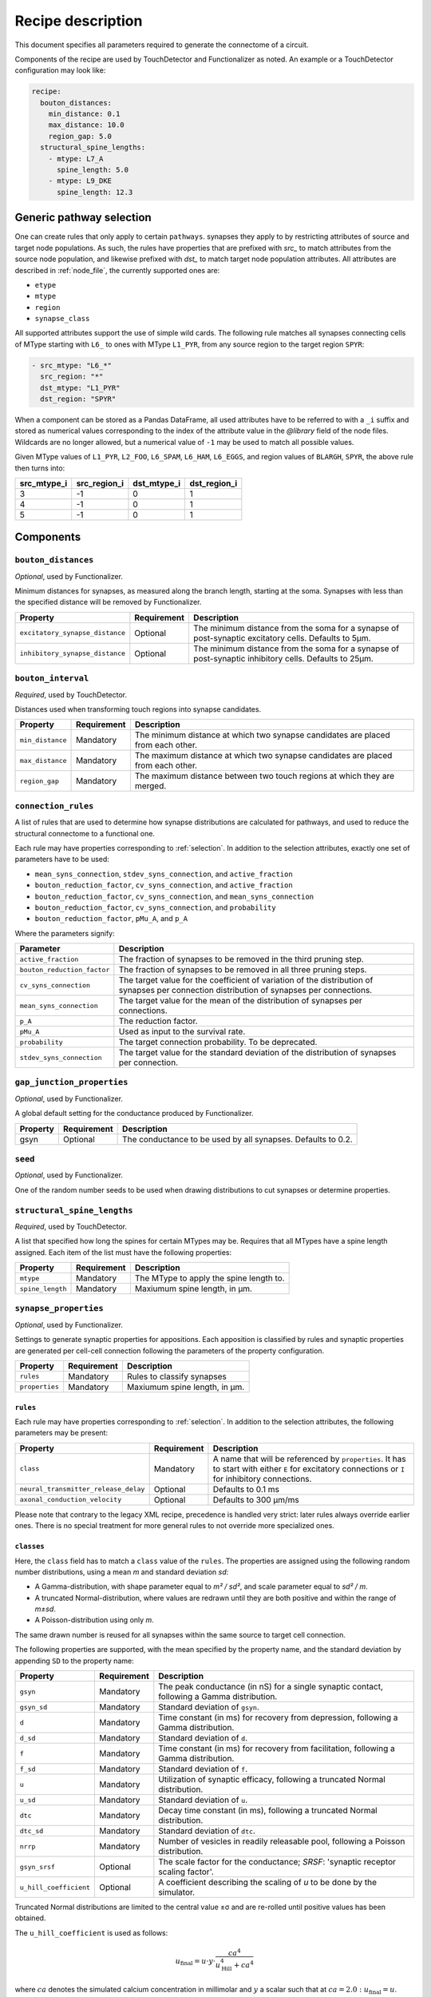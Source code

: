 .. _recipe:

Recipe description
==================

.. highlight:: json

This document specifies all parameters required to generate the connectome of a circuit.

Components of the recipe are used by TouchDetector and Functionalizer as noted.  An
example or a TouchDetector configuration may look like:

.. code:: yaml

   recipe:
     bouton_distances:
       min_distance: 0.1
       max_distance: 10.0
       region_gap: 5.0
     structural_spine_lengths:
       - mtype: L7_A
         spine_length: 5.0
       - mtype: L9_DKE
         spine_length: 12.3

.. _selection:

Generic pathway selection
-------------------------

One can create rules that only apply to certain ``pathways``.
synapses they apply to by restricting attributes of source and target node populations.
As such, the rules have properties that are prefixed with `src_` to match attributes from
the source node population, and likewise prefixed with `dst_` to match target node
population attributes.  All attributes are described in :ref:`node_file`, the currently
supported ones are:

- ``etype``
- ``mtype``
- ``region``
- ``synapse_class``

All supported attributes support the use of simple wild cards.  The following rule matches all synapses connecting cells of MType starting with ``L6_`` to ones with MType ``L1_PYR``, from any source region to the target region ``SPYR``:

.. code:: yaml

   - src_mtype: "L6_*"
     src_region: "*"
     dst_mtype: "L1_PYR"
     dst_region: "SPYR"

When a component can be stored as a Pandas DataFrame, all used attributes have to be
referred to with a ``_i`` suffix and stored as numerical values corresponding to the index
of the attribute value in the `@library` field of the node files.  Wildcards are no longer
allowed, but a numerical value of ``-1`` may be used to match all possible values.

Given MType values of ``L1_PYR``, ``L2_FOO``, ``L6_SPAM``, ``L6_HAM``, ``L6_EGGS``, and
region values of ``BLARGH``, ``SPYR``, the above rule then turns into:

.. table::

   =========== ============ =========== ============
   src_mtype_i src_region_i dst_mtype_i dst_region_i
   =========== ============ =========== ============
   3           -1           0           1
   4           -1           0           1
   5           -1           0           1
   =========== ============ =========== ============

Components
----------

``bouton_distances``
^^^^^^^^^^^^^^^^^^^^

*Optional*, used by Functionalizer.

Minimum distances for synapses, as measured along the branch length, starting at the soma.
Synapses with less than the specified distance will be removed by Functionalizer.

.. table::

   =============================== =========== ===
   Property                        Requirement Description
   =============================== =========== ===
   ``excitatory_synapse_distance`` Optional    The minimum distance from the soma for a synapse of post-synaptic excitatory cells. Defaults to 5µm.
   ``inhibitory_synapse_distance`` Optional    The minimum distance from the soma for a synapse of post-synaptic inhibitory cells. Defaults to 25µm.
   =============================== =========== ===

``bouton_interval``
^^^^^^^^^^^^^^^^^^^

*Required*, used by TouchDetector.

Distances used when transforming touch regions into synapse candidates.

.. table::

   =============================== =========== ===
   Property                        Requirement Description
   =============================== =========== ===
   ``min_distance``                Mandatory   The minimum distance at which two synapse candidates are placed from each other.
   ``max_distance``                Mandatory   The maximum distance at which two synapse candidates are placed from each other.
   ``region_gap``                  Mandatory   The maximum distance between two touch regions at which they are merged.
   =============================== =========== ===

``connection_rules``
^^^^^^^^^^^^^^^^^^^^

A list of rules that are used to determine how synapse distributions are calculated for
pathways, and used to reduce the structural connectome to a functional one.

Each rule may have properties corresponding to :ref:`selection`. In addition to the
selection attributes, exactly one set of parameters have to be used:

- ``mean_syns_connection``, ``stdev_syns_connection``, and ``active_fraction``
- ``bouton_reduction_factor``, ``cv_syns_connection``, and ``active_fraction``
- ``bouton_reduction_factor``, ``cv_syns_connection``, and ``mean_syns_connection``
- ``bouton_reduction_factor``, ``cv_syns_connection``, and ``probability``
- ``bouton_reduction_factor``, ``pMu_A``, and ``p_A``

Where the parameters signify:

.. table::

   =============================== ===
   Parameter                       Description
   =============================== ===
   ``active_fraction``             The fraction of synapses to be removed in the third pruning step.
   ``bouton_reduction_factor``     The fraction of synapses to be removed in all three pruning steps.
   ``cv_syns_connection``          The target value for the coefficient of variation of the distribution of synapses per connection distribution of synapses per connections.
   ``mean_syns_connection``        The target value for the mean of the distribution of synapses per connections.
   ``p_A``                         The reduction factor.
   ``pMu_A``                       Used as input to the survival rate.
   ``probability``                 The target connection probability. To be deprecated.
   ``stdev_syns_connection``       The target value for the standard deviation of the distribution of synapses per connection.
   =============================== ===

``gap_junction_properties``
^^^^^^^^^^^^^^^^^^^^^^^^^^^

*Optional*, used by Functionalizer.

A global default setting for the conductance produced by Functionalizer.

.. table::

   =============================== =========== ===
   Property                        Requirement Description
   =============================== =========== ===
   gsyn                            Optional    The conductance to be used by all synapses. Defaults to 0.2.
   =============================== =========== ===

``seed``
^^^^^^^^

*Optional*, used by Functionalizer.

One of the random number seeds to be used when drawing distributions to cut synapses or
determine properties.

``structural_spine_lengths``
^^^^^^^^^^^^^^^^^^^^^^^^^^^^

*Required*, used by TouchDetector.

A list that specified how long the spines for certain MTypes may be. Requires that all
MTypes have a spine length assigned. Each item of the list must have the following
properties:

.. table::

   =============================== =========== ===
   Property                        Requirement Description
   =============================== =========== ===
   ``mtype``                       Mandatory   The MType to apply the spine length to.
   ``spine_length``                Mandatory   Maxiumum spine length, in µm.
   =============================== =========== ===

``synapse_properties``
^^^^^^^^^^^^^^^^^^^^^^

*Optional*, used by Functionalizer.

Settings to generate synaptic properties for appositions.  Each apposition is classified
by rules and synaptic properties are generated per cell-cell connection following the
parameters of the property configuration.

.. table::

   =============================== =========== ===
   Property                        Requirement Description
   =============================== =========== ===
   ``rules``                       Mandatory   Rules to classify synapses
   ``properties``                  Mandatory   Maxiumum spine length, in µm.
   =============================== =========== ===

``rules``
~~~~~~~~~

Each rule may have properties corresponding to :ref:`selection`. In addition to the
selection attributes, the following parameters may be present:

.. table::

   ==================================== =========== ===
   Property                             Requirement Description
   ==================================== =========== ===
   ``class``                            Mandatory   A name that will be referenced by ``properties``.  It has to start with either ``E`` for excitatory connections or ``I`` for inhibitory connections.
   ``neural_transmitter_release_delay`` Optional    Defaults to 0.1 ms
   ``axonal_conduction_velocity``       Optional    Defaults to 300 μm/ms
   ==================================== =========== ===

Please note that contrary to the legacy XML recipe, precedence is handled very strict:
later rules always override earlier ones.  There is no special treatment for more general
rules to not override more specialized ones.

``classes``
~~~~~~~~~~~

Here, the ``class`` field has to match a ``class`` value of the
``rules``. The properties are assigned using the following
random number distributions, using a mean `m` and standard deviation `sd`:

- A Gamma-distribution, with shape parameter equal to `m² / sd²`, and
  scale parameter equal to `sd² / m`.
- A truncated Normal-distribution, where values are redrawn until they are
  both positive and within the range of `m±sd`.
- A Poisson-distribution using only `m`.

The same drawn number is reused for all synapses within the same source to
target cell connection.

The following properties are supported, with the mean specified by the
property name, and the standard deviation by appending ``SD`` to the
property name:

.. table::

   ==================================== =========== ===
   Property                             Requirement Description
   ==================================== =========== ===
   ``gsyn``                             Mandatory   The peak conductance (in nS) for a single synaptic contact, following a Gamma distribution.
   ``gsyn_sd``                          Mandatory   Standard deviation of ``gsyn``.
   ``d``                                Mandatory   Time constant (in ms) for recovery from depression, following a Gamma distribution.
   ``d_sd``                             Mandatory   Standard deviation of ``d``.
   ``f``                                Mandatory   Time constant (in ms) for recovery from facilitation, following a Gamma distribution.
   ``f_sd``                             Mandatory   Standard deviation of ``f``.
   ``u``                                Mandatory   Utilization of synaptic efficacy, following a truncated Normal distribution.
   ``u_sd``                             Mandatory   Standard deviation of ``u``.
   ``dtc``                              Mandatory   Decay time constant (in ms), following a truncated Normal distribution.
   ``dtc_sd``                           Mandatory   Standard deviation of ``dtc``.
   ``nrrp``                             Mandatory   Number of vesicles in readily releasable pool, following a Poisson distribution.

   ``gsyn_srsf``                        Optional    The scale factor for the conductance; `SRSF`: 'synaptic receptor scaling factor'.
   ``u_hill_coefficient``               Optional    A coefficient describing the scaling of `u` to be done by the simulator.
   ==================================== =========== ===

Truncated Normal distributions are limited to the central value ±σ and are
re-rolled until positive values has been obtained.

The ``u_hill_coefficient`` is used as follows:

.. math::

   u_\text{final} = u \cdot y \cdot \frac{ca^4}{u_\text{Hill}^4 + ca^4}

where :math:`ca` denotes the simulated calcium concentration in millimolar and :math:`y` a
scalar such that at :math:`ca = 2.0:\ u_\text{final} = u`. (Markram et al., 2015)

These attributes will be copied for each synapse corresponding to its
classification.  If they are not specified, no corresponding columns will
be created in the output.

``synapse_reposition``
^^^^^^^^^^^^^^^^^^^^^^

.. table::

   =============================== =========== ===
   Property                        Requirement Description
   =============================== =========== ===
   ``src_mtype``                   Mandatory   The MType of the source cell.
   ``dst_mtype``                   Mandatory   The MType of the target cell.
   ``class``                       Mandatory   Has to be ``AIS``.
   =============================== =========== ===

``touch_rules``
^^^^^^^^^^^^^^^

*Optional*, used by Functionalizer.

Determines which touches are allowed, depending on source and target node population
MType, as well the section type on either the source or target side of the touch.

.. table::

   =============================== =========== ===
   Property                        Requirement Description
   =============================== =========== ===
   ``src_mtype``                   Mandatory   The MType of the source cell.
   ``dst_mtype``                   Mandatory   The MType of the target cell.
   ``afferent_section_type``       Optional    The section type of the target cell
   ``efferent_section_type``       Optional    The section type of the source cell.
   =============================== =========== ===

The ``afferent_section_type`` and ``efferent_section_type`` may take the values ``soma``,
``axon``, ``apical``, and ``basal``.  A special value ``dendrite`` may be used to signify
both ``apical`` and ``basal`` types.

``touch_reduction``
^^^^^^^^^^^^^^^^^^^

*Optional*, used by Functionalizer.

Used to cut touches according to a flat survival rate set by the user.  Affects all
touches the same way.

.. table::

   =============================== =========== ===
   Property                        Requirement Description
   =============================== =========== ===
   ``survival_rate``               Mandatory   A flat survival probability of touches.
   =============================== =========== ===
